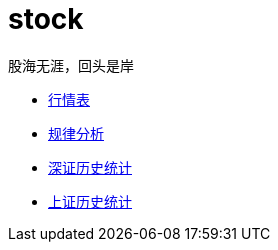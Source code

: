 = stock
股海无涯，回头是岸
:icons: font

* link:stock.html[行情表]
* link:fenxi.html[规律分析]
* link:SZ-HISTORY.html[深证历史统计]
* link:SH-HISTORY.html[上证历史统计]

